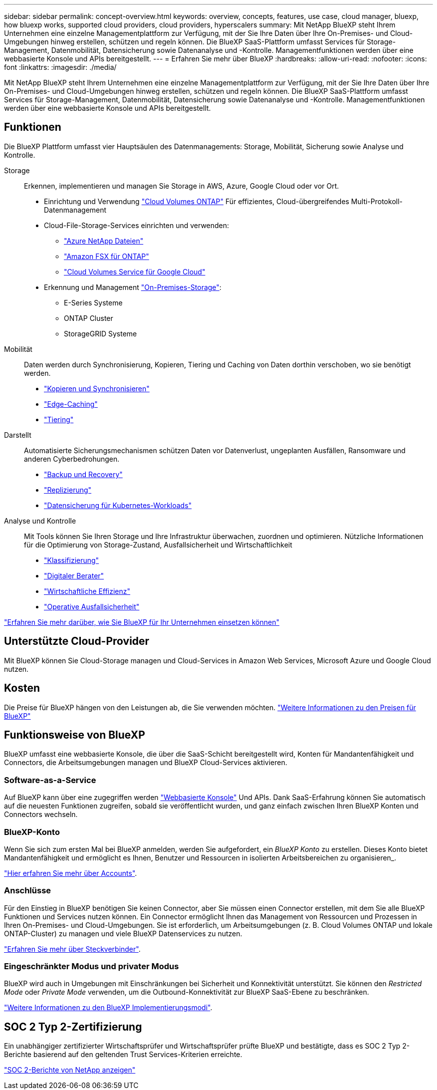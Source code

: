 ---
sidebar: sidebar 
permalink: concept-overview.html 
keywords: overview, concepts, features, use case, cloud manager, bluexp, how bluexp works, supported cloud providers, cloud providers, hyperscalers 
summary: Mit NetApp BlueXP steht Ihrem Unternehmen eine einzelne Managementplattform zur Verfügung, mit der Sie Ihre Daten über Ihre On-Premises- und Cloud-Umgebungen hinweg erstellen, schützen und regeln können. Die BlueXP SaaS-Plattform umfasst Services für Storage-Management, Datenmobilität, Datensicherung sowie Datenanalyse und -Kontrolle. Managementfunktionen werden über eine webbasierte Konsole und APIs bereitgestellt. 
---
= Erfahren Sie mehr über BlueXP
:hardbreaks:
:allow-uri-read: 
:nofooter: 
:icons: font
:linkattrs: 
:imagesdir: ./media/


[role="lead"]
Mit NetApp BlueXP steht Ihrem Unternehmen eine einzelne Managementplattform zur Verfügung, mit der Sie Ihre Daten über Ihre On-Premises- und Cloud-Umgebungen hinweg erstellen, schützen und regeln können. Die BlueXP SaaS-Plattform umfasst Services für Storage-Management, Datenmobilität, Datensicherung sowie Datenanalyse und -Kontrolle. Managementfunktionen werden über eine webbasierte Konsole und APIs bereitgestellt.



== Funktionen

Die BlueXP Plattform umfasst vier Hauptsäulen des Datenmanagements: Storage, Mobilität, Sicherung sowie Analyse und Kontrolle.

Storage:: Erkennen, implementieren und managen Sie Storage in AWS, Azure, Google Cloud oder vor Ort.
+
--
* Einrichtung und Verwendung https://bluexp.netapp.com/ontap-cloud["Cloud Volumes ONTAP"^] Für effizientes, Cloud-übergreifendes Multi-Protokoll-Datenmanagement
* Cloud-File-Storage-Services einrichten und verwenden:
+
** https://bluexp.netapp.com/azure-netapp-files["Azure NetApp Dateien"^]
** https://bluexp.netapp.com/fsx-for-ontap["Amazon FSX für ONTAP"^]
** https://bluexp.netapp.com/cloud-volumes-service-for-gcp["Cloud Volumes Service für Google Cloud"^]


* Erkennung und Management https://bluexp.netapp.com/netapp-on-premises["On-Premises-Storage"^]:
+
** E-Series Systeme
** ONTAP Cluster
** StorageGRID Systeme




--
Mobilität:: Daten werden durch Synchronisierung, Kopieren, Tiering und Caching von Daten dorthin verschoben, wo sie benötigt werden.
+
--
* https://bluexp.netapp.com/cloud-sync-service["Kopieren und Synchronisieren"^]
* https://bluexp.netapp.com/global-file-cache["Edge-Caching"^]
* https://bluexp.netapp.com/cloud-tiering["Tiering"^]


--
Darstellt:: Automatisierte Sicherungsmechanismen schützen Daten vor Datenverlust, ungeplanten Ausfällen, Ransomware und anderen Cyberbedrohungen.
+
--
* https://bluexp.netapp.com/cloud-backup["Backup und Recovery"^]
* https://bluexp.netapp.com/replication["Replizierung"^]
* https://bluexp.netapp.com/solutions/kubernetes["Datensicherung für Kubernetes-Workloads"^]


--
Analyse und Kontrolle:: Mit Tools können Sie Ihren Storage und Ihre Infrastruktur überwachen, zuordnen und optimieren. Nützliche Informationen für die Optimierung von Storage-Zustand, Ausfallsicherheit und Wirtschaftlichkeit
+
--
* https://bluexp.netapp.com/netapp-cloud-data-sense["Klassifizierung"^]
* https://bluexp.netapp.com/digital-advisor["Digitaler Berater"^]
* https://bluexp.netapp.com/digital-advisor["Wirtschaftliche Effizienz"^]
* https://bluexp.netapp.com/digital-advisor["Operative Ausfallsicherheit"^]


--


https://bluexp.netapp.com/["Erfahren Sie mehr darüber, wie Sie BlueXP für Ihr Unternehmen einsetzen können"^]



== Unterstützte Cloud-Provider

Mit BlueXP können Sie Cloud-Storage managen und Cloud-Services in Amazon Web Services, Microsoft Azure und Google Cloud nutzen.



== Kosten

Die Preise für BlueXP hängen von den Leistungen ab, die Sie verwenden möchten. https://bluexp.netapp.com/pricing["Weitere Informationen zu den Preisen für BlueXP"^]



== Funktionsweise von BlueXP

BlueXP umfasst eine webbasierte Konsole, die über die SaaS-Schicht bereitgestellt wird, Konten für Mandantenfähigkeit und Connectors, die Arbeitsumgebungen managen und BlueXP Cloud-Services aktivieren.



=== Software-as-a-Service

Auf BlueXP kann über eine zugegriffen werden https://console.bluexp.netapp.com["Webbasierte Konsole"^] Und APIs. Dank SaaS-Erfahrung können Sie automatisch auf die neuesten Funktionen zugreifen, sobald sie veröffentlicht wurden, und ganz einfach zwischen Ihren BlueXP Konten und Connectors wechseln.



=== BlueXP-Konto

Wenn Sie sich zum ersten Mal bei BlueXP anmelden, werden Sie aufgefordert, ein _BlueXP Konto_ zu erstellen. Dieses Konto bietet Mandantenfähigkeit und ermöglicht es Ihnen, Benutzer und Ressourcen in isolierten Arbeitsbereichen zu organisieren_.

link:concept-netapp-accounts.html["Hier erfahren Sie mehr über Accounts"].



=== Anschlüsse

Für den Einstieg in BlueXP benötigen Sie keinen Connector, aber Sie müssen einen Connector erstellen, mit dem Sie alle BlueXP Funktionen und Services nutzen können. Ein Connector ermöglicht Ihnen das Management von Ressourcen und Prozessen in Ihren On-Premises- und Cloud-Umgebungen. Sie ist erforderlich, um Arbeitsumgebungen (z. B. Cloud Volumes ONTAP und lokale ONTAP-Cluster) zu managen und viele BlueXP Datenservices zu nutzen.

link:concept-connectors.html["Erfahren Sie mehr über Steckverbinder"].



=== Eingeschränkter Modus und privater Modus

BlueXP wird auch in Umgebungen mit Einschränkungen bei Sicherheit und Konnektivität unterstützt. Sie können den _Restricted Mode_ oder _Private Mode_ verwenden, um die Outbound-Konnektivität zur BlueXP SaaS-Ebene zu beschränken.

link:concept-modes.html["Weitere Informationen zu den BlueXP Implementierungsmodi"].



== SOC 2 Typ 2-Zertifizierung

Ein unabhängiger zertifizierter Wirtschaftsprüfer und Wirtschaftsprüfer prüfte BlueXP und bestätigte, dass es SOC 2 Typ 2-Berichte basierend auf den geltenden Trust Services-Kriterien erreichte.

https://www.netapp.com/company/trust-center/compliance/soc-2/["SOC 2-Berichte von NetApp anzeigen"^]
